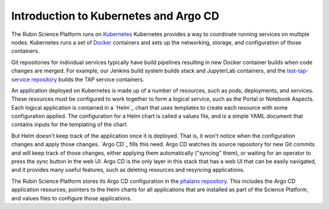 ######################################
Introduction to Kubernetes and Argo CD
######################################

The Rubin Science Platform runs on `Kubernetes`_
Kubernetes provides a way to coordinate running services on multiple nodes.
Kubernetes runs a set of `Docker`_ containers and sets up the networking, storage, and configuration of those containers.

.. _Kubernetes: https://kubernetes.io/
.. _Docker: https://docker.com/

Git repositories for individual services typically have build pipelines resulting in new Docker container builds when code changes are merged.
For example, our Jenkins build system builds stack and JupyterLab containers, and the `lsst-tap-service repository <https://github.com/lsst-sqre/lsst-tap-service>`__ builds the TAP service containers.

An application deployed on Kubernetes is made up of a number of resources, such as pods, deployments, and services.
These resources must be configured to work together to form a logical service, such as the Portal or Notebook Aspects.
Each logical application is contained in a `Helm`_ chart that uses templates to create each resource with some configuration applied.
The configuration for a Helm chart is called a values file, and is a simple YAML document that contains inputs for the templating of the chart.

But Helm doesn't keep track of the application once it is deployed.
That is, it won't notice when the configuration changes and apply those changes.
`Argo CD`_ fills this need.
Argo CD watches its source repository for new Git commits and will keep track of those changes, either applying them automatically ("syncing" them), or waiting for an operator to press the sync button in the web UI.
Argo CD is the only layer in this stack that has a web UI that can be easily navigated, and it provides many useful features, such as deleting resources and resyncing applications.

The Rubin Science Platform stores its Argo CD configuration in the `phalanx repository <https://github.com/lsst-sqre/phalanx>`__.
This includes the Argo CD application resources, pointers to the Helm charts for all applications that are installed as part of the Science Platform, and values files to configure those applications.
